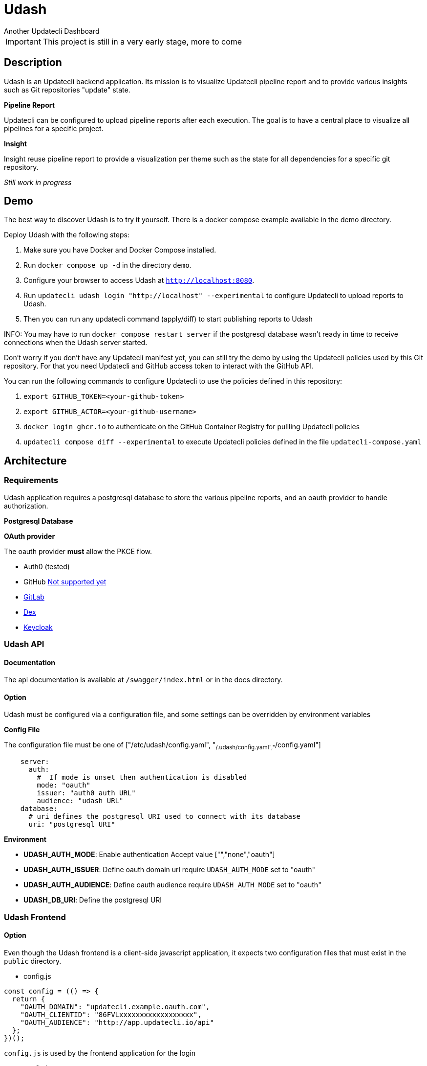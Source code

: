 = Udash
Another Updatecli Dashboard

IMPORTANT: This project is still in a very early stage, more to come

== Description

Udash is an Updatecli backend application. Its mission is to visualize Updatecli pipeline report and to provide various insights such as Git repositories "update" state.

**Pipeline Report**

Updatecli can be configured to upload pipeline reports after each execution. The goal is to have a central place to visualize all pipelines for a specific project.

**Insight**

Insight reuse pipeline report to provide a visualization per theme such as the state for all dependencies for a specific git repository.

__Still work in progress__

== Demo

The best way to discover Udash is to try it yourself. There is a docker compose example available in the demo directory.

Deploy Udash with the following steps:

1. Make sure you have Docker and Docker Compose installed.
2. Run `docker compose up -d` in the directory `demo`.
3. Configure your browser to access Udash at `http://localhost:8080`.
4. Run `updatecli udash login "http://localhost" --experimental` to configure Updatecli to upload reports to Udash.
5. Then you can run any updatecli command (apply/diff) to start publishing reports to Udash

INFO: You may have to run `docker compose restart server` if the postgresql database
 wasn't ready in time to receive connections when the Udash server started.

Don't worry if you don't have any Updatecli manifest yet, you can still try the demo by using the Updatecli policies used by this Git repository.
For that you need Updatecli and GitHub access token to interact with the GitHub API.

You can run the following commands to configure Updatecli to use the policies defined in this repository:

1. `export GITHUB_TOKEN=<your-github-token>`
2. `export GITHUB_ACTOR=<your-github-username>`
3. `docker login ghcr.io` to authenticate on the GitHub Container Registry for pullling Updatecli policies
4. `updatecli compose diff --experimental` to execute Updatecli policies  defined in the file `updatecli-compose.yaml`



== Architecture

=== Requirements

Udash application requires a postgresql database to store the various pipeline reports, and an oauth provider to handle authorization.

**Postgresql Database**

**OAuth provider**

The oauth provider **must** allow the PKCE flow.

* Auth0 (tested)
* GitHub link:https://docs.github.com/en/apps/oauth-apps/building-oauth-apps/authorizing-oauth-apps#1-request-a-users-github-identity[Not supported yet]
* link:https://docs.gitlab.com/ee/api/oauth2.html[GitLab]
* link:https://github.com/dexidp/dex/issues/2244[Dex]
* link:https://www.keycloak.org/docs/latest/securing_apps/#_installed_adapter[Keycloak]

=== Udash API

==== Documentation

The api documentation is available at `/swagger/index.html` or in the docs directory.

==== Option

Udash must be configured via a configuration file, and some settings can be overridden by environment variables


**Config File**

The configuration file must be one of ["/etc/udash/config.yaml", "~/.udash/config.yaml","~/config.yaml"]

```
    server:
      auth:
        #  If mode is unset then authentication is disabled
        mode: "oauth"
        issuer: "auth0 auth URL"
        audience: "udash URL"
    database:
      # uri defines the postgresql URI used to connect with its database
      uri: "postgresql URI"
```

**Environment**

* **UDASH_AUTH_MODE**: Enable authentication Accept value ["","none","oauth"]
* **UDASH_AUTH_ISSUER**: Define oauth domain url require `UDASH_AUTH_MODE` set to "oauth"
* **UDASH_AUTH_AUDIENCE**: Define oauth audience require `UDASH_AUTH_MODE` set to "oauth"
* **UDASH_DB_URI**: Define the postgresql URI

=== Udash Frontend

==== Option

Even though the Udash frontend is a client-side javascript application, it expects two configuration files that must exist in the `public` directory.

** config.js

```
const config = (() => {
  return {
    "OAUTH_DOMAIN": "updatecli.example.oauth.com",
    "OAUTH_CLIENTID": "86FVLxxxxxxxxxxxxxxxxxx",
    "OAUTH_AUDIENCE": "http://app.updatecli.io/api"
  };
})();
```

`config.js` is used by the frontend application for the login

** config.json

```
{
  "OAUTH_DOMAIN": "updatecli.example.oauth.com",
  "OAUTH_CLIENTID": "86FVLxxxxxxxxxxxxxxxxxx",
  "OAUTH_AUDIENCE": "http://app.updatecli.io/api"
}
```

`config.json` is used by the Updatecli application to retrieve oauth setting when running:

`updatecli login http://app.updatecli.io`

=== Updatecli

Updatecli is expected to run as usual from CI environment. 

But it must be authenticated before uploading any reports, by running:

`updatecli login "https://app.updatecli.io" --experimental`

Then any apply/diff command will upload pipeline reports



=== Demo

You can try Udash yourself by running the following steps:

==== 1. Start Udash

Udash is composed of a Postgresql database, an Updatecli API, and an Updatecli Frontend.

Using Docker, you can start all services with the following command:

`docker compose --file docker-compose.example.yaml up`

Please keep in mind that no authentication is enabled in this example.

Udash is now available on `udash.localhost` and the API on `udash.localhost/api`

==== 2. Configure Updatecli

Once Udash is running, you can configure Updatecli to upload reports to Udash by running:

`updatecli udash login --api-url http://udash.localhost/api http://udash.localhost --experimental`

==== 3. Run Updatecli

You can now run Updatecli as usual, and it will upload the pipeline report to Udash.

Please be aware that currently the UI is designed to visualize pipelines per git repository so without a scmid
pipelines will be hard to discover.

=== Roadmap

- [ ] Versioned API endpoint
- [ ] Add tests
- [ ] Add sql linting check using sqlfluff
- [ ] Support paginationhttps://meet.google.com/vnj-momt-brs?authuser=0

=== Links

* https://github.com/updatecli/updatecli[Updatecli]
* https://github.com/updatecli/udash-front[Udash Frontend]
* https://github.com/updatecli/charts[Helm Chart]
